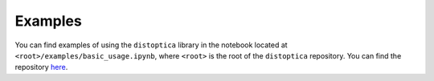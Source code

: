 .. _examples_sec:

Examples
========

You can find examples of using the ``distoptica`` library in the notebook
located at ``<root>/examples/basic_usage.ipynb``, where ``<root>`` is the root
of the ``distoptica`` repository. You can find the repository `here
<https://github.com/mrfitzpa/distoptica>`_.
